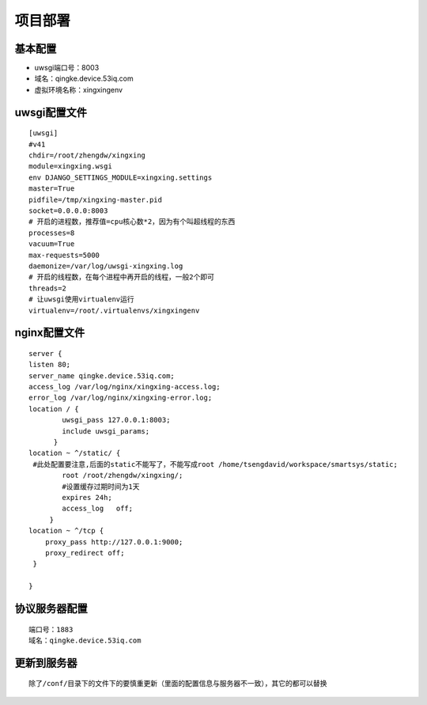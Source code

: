 项目部署
=========

基本配置
-------

* uwsgi端口号：8003
* 域名：qingke.device.53iq.com
* 虚拟环境名称：xingxingenv


uwsgi配置文件
------------

::

        [uwsgi]
        #v41
        chdir=/root/zhengdw/xingxing
        module=xingxing.wsgi
        env DJANGO_SETTINGS_MODULE=xingxing.settings
        master=True
        pidfile=/tmp/xingxing-master.pid
        socket=0.0.0.0:8003
        # 开启的进程数，推荐值=cpu核心数*2，因为有个叫超线程的东西
        processes=8
        vacuum=True
        max-requests=5000
        daemonize=/var/log/uwsgi-xingxing.log
        # 开启的线程数，在每个进程中再开启的线程，一般2个即可
        threads=2
        # 让uwsgi使用virtualenv运行
        virtualenv=/root/.virtualenvs/xingxingenv

nginx配置文件
-------------

::

        server {
        listen 80;
        server_name qingke.device.53iq.com;
        access_log /var/log/nginx/xingxing-access.log;
        error_log /var/log/nginx/xingxing-error.log;
        location / {
                uwsgi_pass 127.0.0.1:8003;
                include uwsgi_params;
              }
        location ~ ^/static/ {
         #此处配置要注意,后面的static不能写了，不能写成root /home/tsengdavid/workspace/smartsys/static;
                root /root/zhengdw/xingxing/;
                #设置缓存过期时间为1天
                expires 24h;
                access_log   off;
             }
        location ~ ^/tcp {
            proxy_pass http://127.0.0.1:9000;
            proxy_redirect off;
         }

        }




协议服务器配置
-------------

::

     端口号：1883
     域名：qingke.device.53iq.com

更新到服务器
----
::

        除了/conf/目录下的文件下的要慎重更新（里面的配置信息与服务器不一致），其它的都可以替换

